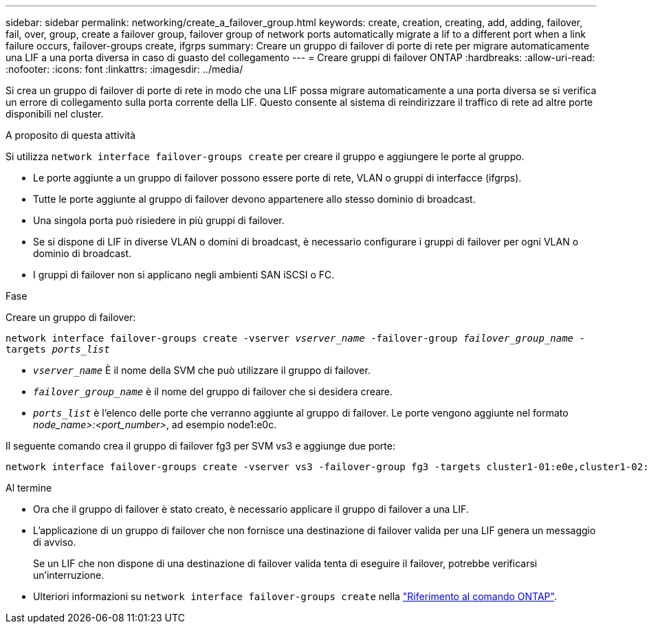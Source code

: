 ---
sidebar: sidebar 
permalink: networking/create_a_failover_group.html 
keywords: create, creation, creating, add, adding, failover, fail, over, group, create a failover group, failover group of network ports automatically migrate a lif to a different port when a link failure occurs, failover-groups create, ifgrps 
summary: Creare un gruppo di failover di porte di rete per migrare automaticamente una LIF a una porta diversa in caso di guasto del collegamento 
---
= Creare gruppi di failover ONTAP
:hardbreaks:
:allow-uri-read: 
:nofooter: 
:icons: font
:linkattrs: 
:imagesdir: ../media/


[role="lead"]
Si crea un gruppo di failover di porte di rete in modo che una LIF possa migrare automaticamente a una porta diversa se si verifica un errore di collegamento sulla porta corrente della LIF. Questo consente al sistema di reindirizzare il traffico di rete ad altre porte disponibili nel cluster.

.A proposito di questa attività
Si utilizza `network interface failover-groups create` per creare il gruppo e aggiungere le porte al gruppo.

* Le porte aggiunte a un gruppo di failover possono essere porte di rete, VLAN o gruppi di interfacce (ifgrps).
* Tutte le porte aggiunte al gruppo di failover devono appartenere allo stesso dominio di broadcast.
* Una singola porta può risiedere in più gruppi di failover.
* Se si dispone di LIF in diverse VLAN o domini di broadcast, è necessario configurare i gruppi di failover per ogni VLAN o dominio di broadcast.
* I gruppi di failover non si applicano negli ambienti SAN iSCSI o FC.


.Fase
Creare un gruppo di failover:

`network interface failover-groups create -vserver _vserver_name_ -failover-group _failover_group_name_ -targets _ports_list_`

* `_vserver_name_` È il nome della SVM che può utilizzare il gruppo di failover.
* `_failover_group_name_` è il nome del gruppo di failover che si desidera creare.
* `_ports_list_` è l'elenco delle porte che verranno aggiunte al gruppo di failover. Le porte vengono aggiunte nel formato _node_name>:<port_number>_, ad esempio node1:e0c.


Il seguente comando crea il gruppo di failover fg3 per SVM vs3 e aggiunge due porte:

....
network interface failover-groups create -vserver vs3 -failover-group fg3 -targets cluster1-01:e0e,cluster1-02:e0e
....
.Al termine
* Ora che il gruppo di failover è stato creato, è necessario applicare il gruppo di failover a una LIF.
* L'applicazione di un gruppo di failover che non fornisce una destinazione di failover valida per una LIF genera un messaggio di avviso.
+
Se un LIF che non dispone di una destinazione di failover valida tenta di eseguire il failover, potrebbe verificarsi un'interruzione.

* Ulteriori informazioni su `network interface failover-groups create` nella link:https://docs.netapp.com/us-en/ontap-cli/network-interface-failover-groups-create.html["Riferimento al comando ONTAP"^].

